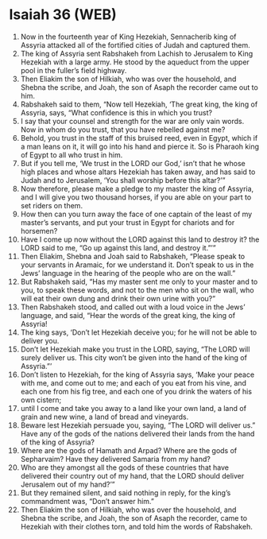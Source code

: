 * Isaiah 36 (WEB)
:PROPERTIES:
:ID: WEB/23-ISA36
:END:

1. Now in the fourteenth year of King Hezekiah, Sennacherib king of Assyria attacked all of the fortified cities of Judah and captured them.
2. The king of Assyria sent Rabshakeh from Lachish to Jerusalem to King Hezekiah with a large army. He stood by the aqueduct from the upper pool in the fuller’s field highway.
3. Then Eliakim the son of Hilkiah, who was over the household, and Shebna the scribe, and Joah, the son of Asaph the recorder came out to him.
4. Rabshakeh said to them, “Now tell Hezekiah, ‘The great king, the king of Assyria, says, “What confidence is this in which you trust?
5. I say that your counsel and strength for the war are only vain words. Now in whom do you trust, that you have rebelled against me?
6. Behold, you trust in the staff of this bruised reed, even in Egypt, which if a man leans on it, it will go into his hand and pierce it. So is Pharaoh king of Egypt to all who trust in him.
7. But if you tell me, ‘We trust in the LORD our God,’ isn’t that he whose high places and whose altars Hezekiah has taken away, and has said to Judah and to Jerusalem, ‘You shall worship before this altar?’”
8. Now therefore, please make a pledge to my master the king of Assyria, and I will give you two thousand horses, if you are able on your part to set riders on them.
9. How then can you turn away the face of one captain of the least of my master’s servants, and put your trust in Egypt for chariots and for horsemen?
10. Have I come up now without the LORD against this land to destroy it? the LORD said to me, “Go up against this land, and destroy it.”’”
11. Then Eliakim, Shebna and Joah said to Rabshakeh, “Please speak to your servants in Aramaic, for we understand it. Don’t speak to us in the Jews’ language in the hearing of the people who are on the wall.”
12. But Rabshakeh said, “Has my master sent me only to your master and to you, to speak these words, and not to the men who sit on the wall, who will eat their own dung and drink their own urine with you?”
13. Then Rabshakeh stood, and called out with a loud voice in the Jews’ language, and said, “Hear the words of the great king, the king of Assyria!
14. The king says, ‘Don’t let Hezekiah deceive you; for he will not be able to deliver you.
15. Don’t let Hezekiah make you trust in the LORD, saying, “The LORD will surely deliver us. This city won’t be given into the hand of the king of Assyria.”’
16. Don’t listen to Hezekiah, for the king of Assyria says, ‘Make your peace with me, and come out to me; and each of you eat from his vine, and each one from his fig tree, and each one of you drink the waters of his own cistern;
17. until I come and take you away to a land like your own land, a land of grain and new wine, a land of bread and vineyards.
18. Beware lest Hezekiah persuade you, saying, “The LORD will deliver us.” Have any of the gods of the nations delivered their lands from the hand of the king of Assyria?
19. Where are the gods of Hamath and Arpad? Where are the gods of Sepharvaim? Have they delivered Samaria from my hand?
20. Who are they amongst all the gods of these countries that have delivered their country out of my hand, that the LORD should deliver Jerusalem out of my hand?’”
21. But they remained silent, and said nothing in reply, for the king’s commandment was, “Don’t answer him.”
22. Then Eliakim the son of Hilkiah, who was over the household, and Shebna the scribe, and Joah, the son of Asaph the recorder, came to Hezekiah with their clothes torn, and told him the words of Rabshakeh.
